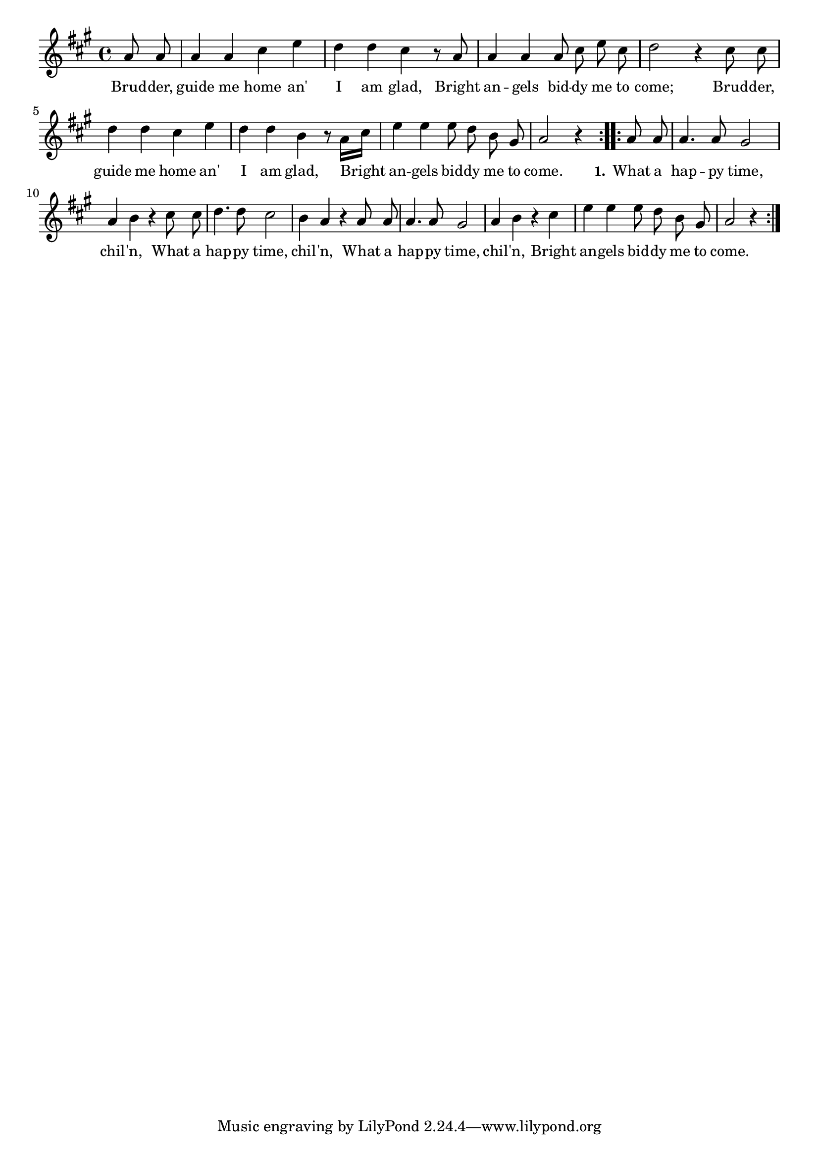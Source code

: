 % 107.ly - Score sheet for "Brother, Guide Me Home"
% Copyright (C) 2007  Marcus Brinkmann <marcus@gnu.org>
%
% This score sheet is free software; you can redistribute it and/or
% modify it under the terms of the Creative Commons Legal Code
% Attribution-ShareALike as published by Creative Commons; either
% version 2.0 of the License, or (at your option) any later version.
%
% This score sheet is distributed in the hope that it will be useful,
% but WITHOUT ANY WARRANTY; without even the implied warranty of
% MERCHANTABILITY or FITNESS FOR A PARTICULAR PURPOSE.  See the
% Creative Commons Legal Code Attribution-ShareALike for more details.
%
% You should have received a copy of the Creative Commons Legal Code
% Attribution-ShareALike along with this score sheet; if not, write to
% Creative Commons, 543 Howard Street, 5th Floor,
% San Francisco, CA 94105-3013  United States

\version "2.21.0"

%\header
%{
%  title = "Brother, Guide Me Home"
%  composer = "trad."
%}

melody =
<<
     \context Voice
    {
	\set Staff.midiInstrument = "acoustic grand"
	\override Staff.VerticalAxisGroup.minimum-Y-extent = #'(0 . 0)
	
	\autoBeamOff

	\time 4/4
	\clef violin
	\key a \major
	{
	    \repeat volta 2
	    {
		\partial 4 a'8 a' | a'4 a' cis'' e'' | d''4 d'' cis'' r8 a' |
		a'4 a' a'8 cis''8 e'' cis'' | d''2 r4 cis''8 cis'' |
		d''4 d'' cis'' e'' | d''4 d'' b' r8 a'16[ cis''] |
		e''4 e'' e''8 d'' b' gis' | a'2 r4
	    }
	    \repeat volta 2
	    {
		a'8 a' | a'4. a'8 gis'2 | a'4 b' r cis''8 cis'' |
		d''4. d''8 cis''2 | b'4 a' r a'8 a' |
		a'4. a'8 gis'2 | a'4 b' r cis'' | e''4 e'' e''8 d'' b' gis' |
		a'2 r4
	    }
	}
    }
    \new Lyrics
    \lyricsto "" {
        \override LyricText.font-size = #0
        \override StanzaNumber.font-size = #-1

	Brud -- der, guide me home an' I am glad,
	Bright an -- gels bid -- dy me to come;
	Brud -- der, guide me home an' I am glad,
	Bright an -- gels bid -- dy me to come.

	\set stanza = "1."
	What a hap -- py time, chil -- 'n,
	What a hap -- py time, chil -- 'n,
	What a hap -- py time, chil -- 'n,
	Bright an -- gels bid -- dy me to come.
    }
>>


\score
{
  \new Staff { \melody }

  \layout { indent = 0.0 }
}

\score
{
  \new Staff { \unfoldRepeats \melody }

  
  \midi {
    \tempo 4 = 120
    }


}
